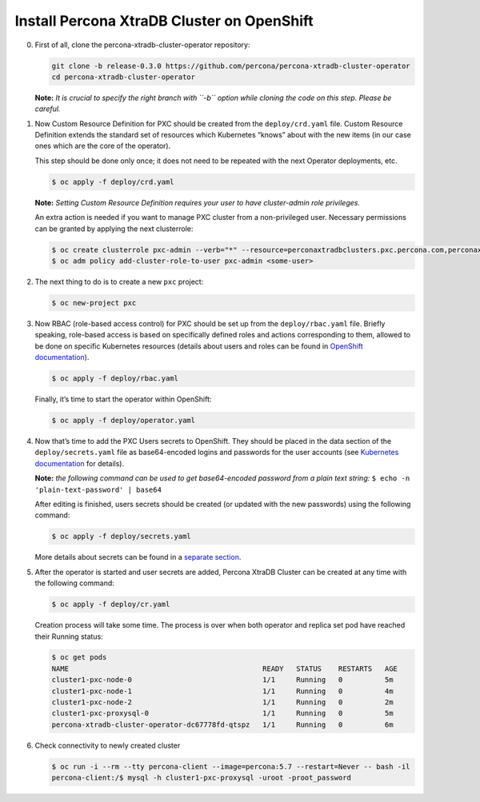 Install Percona XtraDB Cluster on OpenShift
===========================================

0. First of all, clone the percona-xtradb-cluster-operator repository:

   .. code:: bash

      git clone -b release-0.3.0 https://github.com/percona/percona-xtradb-cluster-operator
      cd percona-xtradb-cluster-operator

   **Note:** *It is crucial to specify the right branch with ``-b``
   option while cloning the code on this step. Please be careful.*

1. Now Custom Resource Definition for PXC should be created from the
   ``deploy/crd.yaml`` file. Custom Resource Definition extends the
   standard set of resources which Kubernetes “knows” about with the new
   items (in our case ones which are the core of the operator).

   This step should be done only once; it does not need to be repeated
   with the next Operator deployments, etc.

   .. code:: bash

      $ oc apply -f deploy/crd.yaml

   **Note:** *Setting Custom Resource Definition requires your user to
   have cluster-admin role privileges.*

   An extra action is needed if you want to manage PXC cluster from a
   non-privileged user. Necessary permissions can be granted by applying
   the next clusterrole:

   .. code:: bash

      $ oc create clusterrole pxc-admin --verb="*" --resource=perconaxtradbclusters.pxc.percona.com,perconaxtradbclusters.pxc.percona.com/status,perconaxtradbclusterbackups.pxc.percona.com,perconaxtradbclusterbackups.pxc.percona.com/status,perconaxtradbclusterrestores.pxc.percona.com,perconaxtradbclusterrestores.pxc.percona.com/status,issuers.certmanager.k8s.io,certificates.certmanager.k8s.io
      $ oc adm policy add-cluster-role-to-user pxc-admin <some-user>

2. The next thing to do is to create a new ``pxc`` project:

   .. code:: bash

      $ oc new-project pxc

3. Now RBAC (role-based access control) for PXC should be set up from
   the ``deploy/rbac.yaml`` file. Briefly speaking, role-based access is
   based on specifically defined roles and actions corresponding to
   them, allowed to be done on specific Kubernetes resources (details
   about users and roles can be found in `OpenShift
   documentation <https://docs.openshift.com/enterprise/3.0/architecture/additional_concepts/authorization.html>`__).

   .. code:: bash

      $ oc apply -f deploy/rbac.yaml

   Finally, it’s time to start the operator within OpenShift:

   .. code:: bash

      $ oc apply -f deploy/operator.yaml

4. Now that’s time to add the PXC Users secrets to OpenShift. They
   should be placed in the data section of the ``deploy/secrets.yaml``
   file as base64-encoded logins and passwords for the user accounts
   (see `Kubernetes
   documentation <https://kubernetes.io/docs/concepts/configuration/secret/>`__
   for details).

   **Note:** *the following command can be used to get base64-encoded
   password from a plain text string:*
   ``$ echo -n 'plain-text-password' | base64``

   After editing is finished, users secrets should be created (or
   updated with the new passwords) using the following command:

   .. code:: bash

      $ oc apply -f deploy/secrets.yaml

   More details about secrets can be found in a `separate
   section <../configure/users>`__.

5. After the operator is started and user secrets are added, Percona
   XtraDB Cluster can be created at any time with the following command:

   .. code:: bash

      $ oc apply -f deploy/cr.yaml

   Creation process will take some time. The process is over when both
   operator and replica set pod have reached their Running status:

   .. code:: bash

      $ oc get pods
      NAME                                              READY   STATUS    RESTARTS   AGE
      cluster1-pxc-node-0                               1/1     Running   0          5m
      cluster1-pxc-node-1                               1/1     Running   0          4m
      cluster1-pxc-node-2                               1/1     Running   0          2m
      cluster1-pxc-proxysql-0                           1/1     Running   0          5m
      percona-xtradb-cluster-operator-dc67778fd-qtspz   1/1     Running   0          6m

6. Check connectivity to newly created cluster

   .. code:: bash

      $ oc run -i --rm --tty percona-client --image=percona:5.7 --restart=Never -- bash -il
      percona-client:/$ mysql -h cluster1-pxc-proxysql -uroot -proot_password
